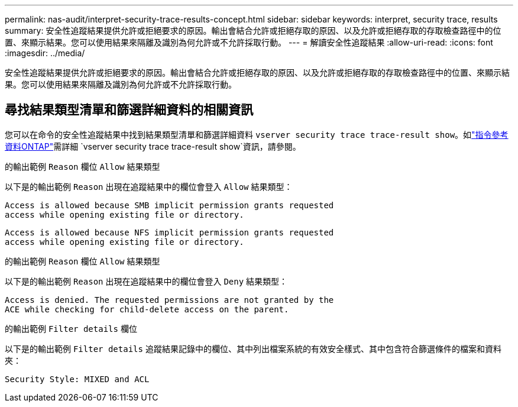 ---
permalink: nas-audit/interpret-security-trace-results-concept.html 
sidebar: sidebar 
keywords: interpret, security trace, results 
summary: 安全性追蹤結果提供允許或拒絕要求的原因。輸出會結合允許或拒絕存取的原因、以及允許或拒絕存取的存取檢查路徑中的位置、來顯示結果。您可以使用結果來隔離及識別為何允許或不允許採取行動。 
---
= 解讀安全性追蹤結果
:allow-uri-read: 
:icons: font
:imagesdir: ../media/


[role="lead"]
安全性追蹤結果提供允許或拒絕要求的原因。輸出會結合允許或拒絕存取的原因、以及允許或拒絕存取的存取檢查路徑中的位置、來顯示結果。您可以使用結果來隔離及識別為何允許或不允許採取行動。



== 尋找結果類型清單和篩選詳細資料的相關資訊

您可以在命令的安全性追蹤結果中找到結果類型清單和篩選詳細資料 `vserver security trace trace-result show`。如link:https://docs.netapp.com/us-en/ontap-cli/vserver-security-trace-trace-result-show.html["指令參考資料ONTAP"^]需詳細 `vserver security trace trace-result show`資訊，請參閱。

.的輸出範例 `Reason` 欄位 `Allow` 結果類型
以下是的輸出範例 `Reason` 出現在追蹤結果中的欄位會登入 `Allow` 結果類型：

[listing]
----
Access is allowed because SMB implicit permission grants requested
access while opening existing file or directory.
----
[listing]
----
Access is allowed because NFS implicit permission grants requested
access while opening existing file or directory.
----
.的輸出範例 `Reason` 欄位 `Allow` 結果類型
以下是的輸出範例 `Reason` 出現在追蹤結果中的欄位會登入 `Deny` 結果類型：

[listing]
----
Access is denied. The requested permissions are not granted by the
ACE while checking for child-delete access on the parent.
----
.的輸出範例 `Filter details` 欄位
以下是的輸出範例 `Filter details` 追蹤結果記錄中的欄位、其中列出檔案系統的有效安全樣式、其中包含符合篩選條件的檔案和資料夾：

[listing]
----
Security Style: MIXED and ACL
----